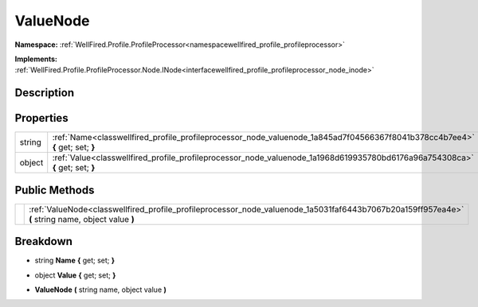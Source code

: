 .. _classwellfired_profile_profileprocessor_node_valuenode:

ValueNode
==========

**Namespace:** :ref:`WellFired.Profile.ProfileProcessor<namespacewellfired_profile_profileprocessor>`

**Implements:** :ref:`WellFired.Profile.ProfileProcessor.Node.INode<interfacewellfired_profile_profileprocessor_node_inode>`


Description
------------



Properties
-----------

+-------------+--------------------------------------------------------------------------------------------------------------------------------+
|string       |:ref:`Name<classwellfired_profile_profileprocessor_node_valuenode_1a845ad7f04566367f8041b378cc4b7ee4>` **{** get; set; **}**    |
+-------------+--------------------------------------------------------------------------------------------------------------------------------+
|object       |:ref:`Value<classwellfired_profile_profileprocessor_node_valuenode_1a1968d619935780bd6176a96a754308ca>` **{** get; set; **}**   |
+-------------+--------------------------------------------------------------------------------------------------------------------------------+

Public Methods
---------------

+-------------+----------------------------------------------------------------------------------------------------------------------------------------------------+
|             |:ref:`ValueNode<classwellfired_profile_profileprocessor_node_valuenode_1a5031faf6443b7067b20a159ff957ea4e>` **(** string name, object value **)**   |
+-------------+----------------------------------------------------------------------------------------------------------------------------------------------------+

Breakdown
----------

.. _classwellfired_profile_profileprocessor_node_valuenode_1a845ad7f04566367f8041b378cc4b7ee4:

- string **Name** **{** get; set; **}**

.. _classwellfired_profile_profileprocessor_node_valuenode_1a1968d619935780bd6176a96a754308ca:

- object **Value** **{** get; set; **}**

.. _classwellfired_profile_profileprocessor_node_valuenode_1a5031faf6443b7067b20a159ff957ea4e:

-  **ValueNode** **(** string name, object value **)**

